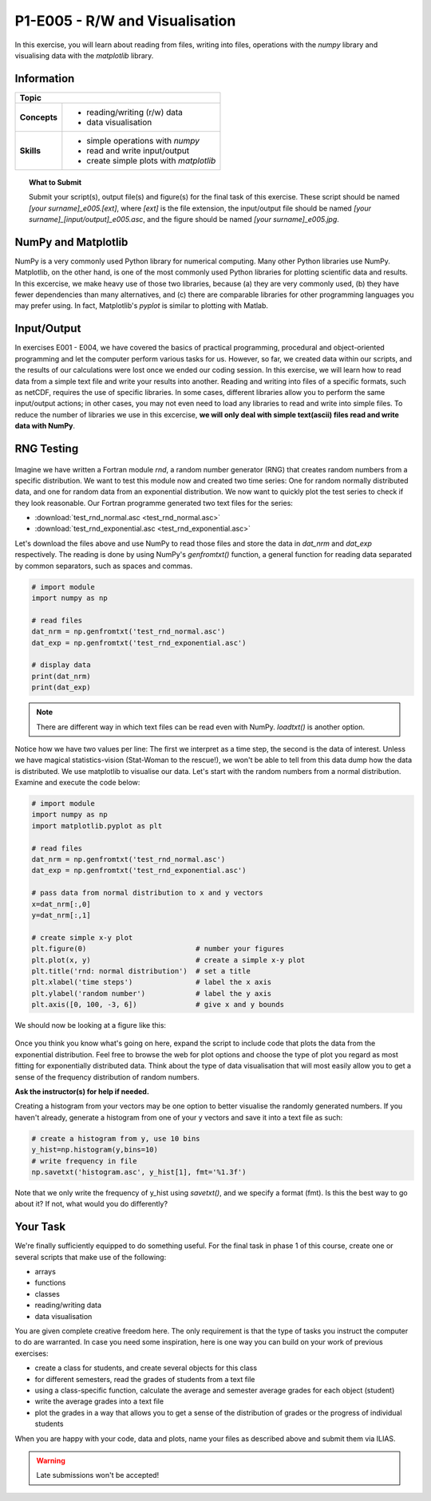 P1-E005 - R/W and Visualisation
================================

In this exercise, you will learn about reading from files, writing into files, operations with the *numpy* library and visualising data with the *matplotlib* library.


Information
----------- 

+----------------------+--------------------------------------------------------+
| Topic                                                                         |
+======================+========================================================+
|**Concepts**          |                                                        |
|                      |   * reading/writing (r/w) data                         |
|                      |   * data visualisation                                 |
+----------------------+--------------------------------------------------------+
|**Skills**            |                                                        |    
|                      |   * simple operations with *numpy*                     |
|                      |   * read and write input/output                        |
|                      |   * create simple plots with *matplotlib*              |
+----------------------+--------------------------------------------------------+


.. topic:: What to Submit

      Submit your script(s), output file(s) and figure(s) for the final task of this exercise. These script should be named *[your surname]_e005.[ext]*, where *[ext]* is the file extension, the input/output file should be named *[your surname]_[input/output]_e005.asc*, and the figure should be named *[your surname]_e005.jpg*.

      
NumPy and Matplotlib
--------------------

NumPy is a very commonly used Python library for numerical computing. Many other Python libraries use NumPy. Matplotlib, on the other hand, is one of the most commonly used Python libraries for plotting scientific data and results. In this excercise, we make heavy use of those two libraries, because (a) they are very commonly used, (b) they have fewer dependencies than many alternatives, and (c) there are comparable libraries for other programming languages you may prefer using. In fact, Matplotlib's *pyplot* is similar to plotting with Matlab.
      
Input/Output      
------------

In exercises E001 - E004, we have covered the basics of practical programming, procedural and object-oriented programming and let the computer perform various tasks for us. However, so far, we created data within our scripts, and the results of our calculations were lost once we ended our coding session. In this exercise, we will learn how to read data from a simple text file and write your results into another. Reading and writing into files of a specific formats, such as netCDF, requires the use of specific libraries. In some cases, different libraries allow you to perform the same input/output actions; in other cases, you may not even need to load any libraries to read and write into simple files. To reduce the number of libraries we use in this excercise, **we will only deal with simple text(ascii) files read and write data with NumPy**.

RNG Testing
-----------

.. figure:: dice_cc0.jpg

Imagine we have written a Fortran module *rnd*, a random number generator (RNG) that creates random numbers from a specific distribution. We want to test this module now and created two time series: One for random normally distributed data, and one for random data from an exponential distribution. We now want to quickly plot the test series to check if they look reasonable. Our Fortran programme generated two text files for the series: 

* :download:`test_rnd_normal.asc <test_rnd_normal.asc>`  
* :download:`test_rnd_exponential.asc <test_rnd_exponential.asc>`  
    
Let's download the files above and use NumPy to read those files and store the data in *dat_nrm* and *dat_exp* respectively. The reading is done by using NumPy's *genfromtxt()* function, a general function for reading data separated by common separators, such as spaces and commas.

.. code-block:: python
    
    # import module
    import numpy as np
    
    # read files
    dat_nrm = np.genfromtxt('test_rnd_normal.asc')       
    dat_exp = np.genfromtxt('test_rnd_exponential.asc')   
    
    # display data
    print(dat_nrm)
    print(dat_exp)
    
.. note:: There are different way in which text files can be read even with NumPy. *loadtxt()* is another option. 

Notice how we have two values per line: The first we interpret as a time step, the second is the data of interest. Unless we have magical statistics-vision (Stat-Woman to the rescue!), we won't be able to tell from this data dump how the data is distributed. We use matplotlib to visualise our data. Let's start with the random numbers from a normal distribution. Examine and execute the code below:

.. code-block:: python

    # import module
    import numpy as np
    import matplotlib.pyplot as plt

    # read files
    dat_nrm = np.genfromtxt('test_rnd_normal.asc')
    dat_exp = np.genfromtxt('test_rnd_exponential.asc')

    # pass data from normal distribution to x and y vectors
    x=dat_nrm[:,0]
    y=dat_nrm[:,1]

    # create simple x-y plot
    plt.figure(0)                          # number your figures
    plt.plot(x, y)                         # create a simple x-y plot
    plt.title('rnd: normal distribution')  # set a title
    plt.xlabel('time steps')               # label the x axis
    plt.ylabel('random number')            # label the y axis  
    plt.axis([0, 100, -3, 6])              # give x and y bounds

We should now be looking at a figure like this:

.. figure:: rnd_norm.jpg
    
Once you think you know what's going on here, expand the script to include code that plots the data from the exponential distribution. Feel free to browse the web for plot options and choose the type of plot you regard as most fitting for exponentially distributed data. Think about the type of data visualisation that will most easily allow you to get a sense of the frequency distribution of random numbers. 

**Ask the instructor(s) for help if needed.**

Creating a histogram from your vectors may be one option to better visualise the randomly generated numbers. If you haven't already, generate a histogram from one of your y vectors and save it into a text file as such:

.. code-block:: python
    
    # create a histogram from y, use 10 bins
    y_hist=np.histogram(y,bins=10)  
    # write frequency in file
    np.savetxt('histogram.asc', y_hist[1], fmt='%1.3f')  

Note that we only write the frequency of y_hist using *savetxt()*, and we specify a format (fmt). Is this the best way to go about it? If not, what would you do differently? 

Your Task
---------

We're finally sufficiently equipped to do something useful. For the final task in phase 1 of this course, create one or several scripts that make use of the following:

* arrays
* functions
* classes
* reading/writing data
* data visualisation

You are given complete creative freedom here. The only requirement is that the type of tasks you instruct the computer to do are warranted. In case you need some inspiration, here is one way you can build on your work of previous exercises:

* create a class for students, and create several objects for this class
* for different semesters, read the grades of students from a text file
* using a class-specific function, calculate the average and semester average grades for each object (student)
* write the average grades into a text file 
* plot the grades in a way that allows you to get a sense of the distribution of grades or the progress of individual students

When you are happy with your code, data and plots, name your files as described above and submit them via ILIAS.

.. warning::

    Late submissions won't be accepted!

